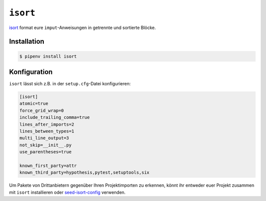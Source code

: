 ``isort``
=========

`isort <https://github.com/timothycrosley/isort>`_ format eure
``imput``-Anweisungen in getrennte und sortierte Blöcke.

Installation
------------

.. code-block:: console

    $ pipenv install isort

Konfiguration
-------------

``isort`` lässt sich z.B. in der ``setup.cfg``-Datei konfigurieren:

.. code-block:: ini

    [isort]
    atomic=true
    force_grid_wrap=0
    include_trailing_comma=true
    lines_after_imports=2
    lines_between_types=1
    multi_line_output=3
    not_skip=__init__.py
    use_parentheses=true

    known_first_party=attr
    known_third_party=hypothesis,pytest,setuptools,six

Um Pakete von Drittanbietern gegenüber Ihren Projektimporten zu erkennen, könnt
ihr entweder euer Projekt zusammen mit ``isort`` installieren oder
`seed-isort-config <https://github.com/asottile/seed-isort-config>`_ verwenden.
